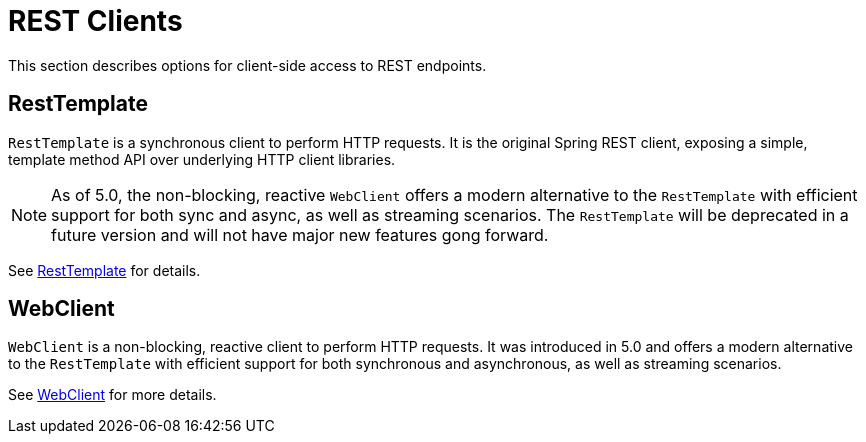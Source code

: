 [[webmvc-client]]
= REST Clients

This section describes options for client-side access to REST endpoints.




[[webmvc-resttemplate]]
== RestTemplate

`RestTemplate` is a synchronous client to perform HTTP requests. It is the original
Spring REST client, exposing a simple, template method API over underlying HTTP client
libraries.

[NOTE]
====
As of 5.0, the non-blocking, reactive `WebClient` offers a modern alternative to the
`RestTemplate` with efficient support for both sync and async, as well as streaming
scenarios. The `RestTemplate` will be deprecated in a future version and will not have
major new features gong forward.
====

See <<integration.adoc#rest-client-access,RestTemplate>> for details.




[[webmvc-webclient]]
== WebClient

`WebClient` is a non-blocking, reactive client to perform HTTP requests. It was
introduced in 5.0 and offers a modern alternative to the `RestTemplate` with efficient
support for both synchronous and asynchronous, as well as streaming scenarios.

See <<web-reactive.adoc#webflux-client,WebClient>> for more details.
